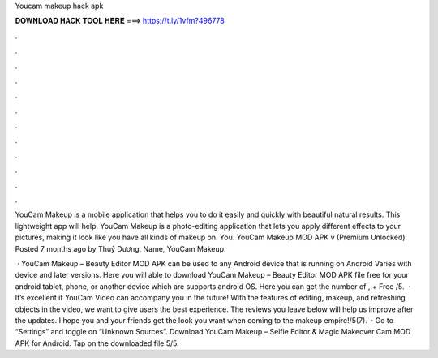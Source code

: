 Youcam makeup hack apk



𝐃𝐎𝐖𝐍𝐋𝐎𝐀𝐃 𝐇𝐀𝐂𝐊 𝐓𝐎𝐎𝐋 𝐇𝐄𝐑𝐄 ===> https://t.ly/1vfm?496778



.



.



.



.



.



.



.



.



.



.



.



.

YouCam Makeup is a mobile application that helps you to do it easily and quickly with beautiful natural results. This lightweight app will help. YouCam Makeup is a photo-editing application that lets you apply different effects to your pictures, making it look like you have all kinds of makeup on. You. YouCam Makeup MOD APK v (Premium Unlocked). Posted 7 months ago by Thuỷ Dương. Name, YouCam Makeup.

 · YouCam Makeup – Beauty Editor MOD APK can be used to any Android device that is running on Android Varies with device and later versions. Here you will able to download YouCam Makeup – Beauty Editor MOD APK file free for your android tablet, phone, or another device which are supports android OS. Here you can get the number of ,,+ Free /5.  · It’s excellent if YouCam Video can accompany you in the future! With the features of editing, makeup, and refreshing objects in the video, we want to give users the best experience. The reviews you leave below will help us improve after the updates. I hope you and your friends get the look you want when coming to the makeup empire!/5(7).  · Go to “Settings” and toggle on “Unknown Sources”. Download YouCam Makeup – Selfie Editor & Magic Makeover Cam MOD APK for Android. Tap on the downloaded file 5/5.
